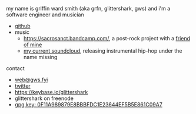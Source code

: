#+OPTIONS: title:nil
#+HTML_HEAD: <title>griffin smith</title>

my name is griffin ward smith (aka grfn, glittershark, gws) and i'm a software
engineer and musician

- [[https://github.com/glittershark/][github]]
- music
  - https://sacrosanct.bandcamp.com/, a post-rock project with a [[https://bandcamp.com/h34rken][friend of mine]]
  - [[https://soundcloud.com/missingggg][my current soundcloud]], releasing instrumental hip-hop under the name missing

contact

- [[mailto:web@gws.fyi][web@gws.fyi]]
- [[https://twitter.com/glittershark1][twitter]]
- https://keybase.io/glittershark
- glittershark on freenode
- [[http://keys.gnupg.net/pks/lookup?op=get&search=0x44EF5B5E861C09A7][gpg key: 0F11A989879E8BBBFDC1E23644EF5B5E861C09A7]]
